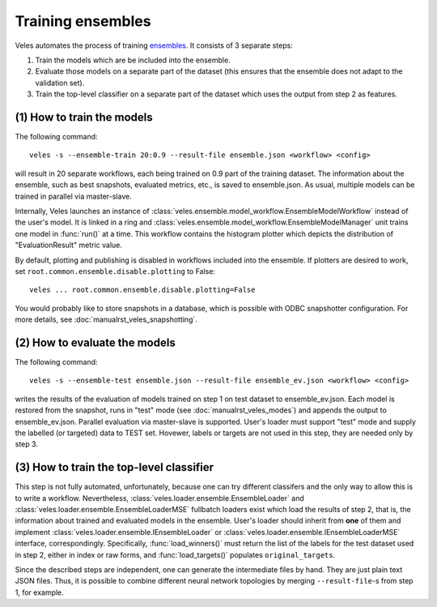 ==================
Training ensembles
==================

Veles automates the process of training
`ensembles <https://en.wikipedia.org/wiki/Ensemble_learning>`_. It consists of
3 separate steps:

1. Train the models which are be included into the ensemble.
2. Evaluate those models on a separate part of the dataset (this ensures that
   the ensemble does not adapt to the validation set).
3. Train the top-level classifier on a separate part of the dataset which uses
   the output from step 2 as features.

(1) How to train the models
:::::::::::::::::::::::::::

The following command::

   veles -s --ensemble-train 20:0.9 --result-file ensemble.json <workflow> <config>

will result in 20 separate workflows, each being trained on 0.9 part of the
training dataset. The information about the ensemble, such as best snapshots,
evaluated metrics, etc., is saved to ensemble.json. As usual, multiple models
can be trained in parallel via master-slave.

Internally, Veles launches an instance of
:class:`veles.ensemble.model_workflow.EnsembleModelWorkflow` instead of the user's model.
It is linked in a ring and :class:`veles.ensemble.model_workflow.EnsembleModelManager`
unit trains one model in :func:`run()` at a time. This workflow contains the histogram
plotter which depicts the distribution of "EvaluationResult" metric value.

By default, plotting and publishing is disabled in workflows included into the
ensemble. If plotters are desired to work, set
``root.common.ensemble.disable.plotting`` to False::

   veles ... root.common.ensemble.disable.plotting=False

You would probably like to store snapshots in a database, which is possible with
ODBC snapshotter configuration. For more details, see :doc:`manualrst_veles_snapshotting`.

(2) How to evaluate the models
::::::::::::::::::::::::::::::

The following command::

   veles -s --ensemble-test ensemble.json --result-file ensemble_ev.json <workflow> <config>

writes the results of the evaluation of models trained on step 1 on test dataset
to ensemble_ev.json. Each model is restored from the snapshot, runs in "test" mode
(see :doc:`manualrst_veles_modes`) and appends the output to ensemble_ev.json.
Parallel evaluation via master-slave is supported. User's loader must support
"test" mode and supply the labelled (or targeted) data to TEST set. Hovewer,
labels or targets are not used in this step, they are needed only by step 3.

(3) How to train the top-level classifier
:::::::::::::::::::::::::::::::::::::::::

This step is not fully automated, unfortunately, because one can try different
classifers and the only way to allow this is to write a workflow. Nevertheless,
:class:`veles.loader.ensemble.EnsembleLoader` and :class:`veles.loader.ensemble.EnsembleLoaderMSE`
fullbatch loaders exist which load the results of step 2, that is, the information about
trained and evaluated models in the ensemble. User's loader should inherit from
**one** of them and implement :class:`veles.loader.ensemble.IEnsembleLoader` or
:class:`veles.loader.ensemble.IEnsembleLoaderMSE` interface, correspondingly.
Specifically, :func:`load_winners()` must return the list of the labels for the
test dataset used in step 2, either in index or raw forms, and
:func:`load_targets()` populates ``original_targets``.

Since the described steps are independent, one can generate the intermediate
files by hand. They are just plain text JSON files. Thus, it is possible to
combine different neural network topologies by merging ``--result-file``-s from
step 1, for example.
